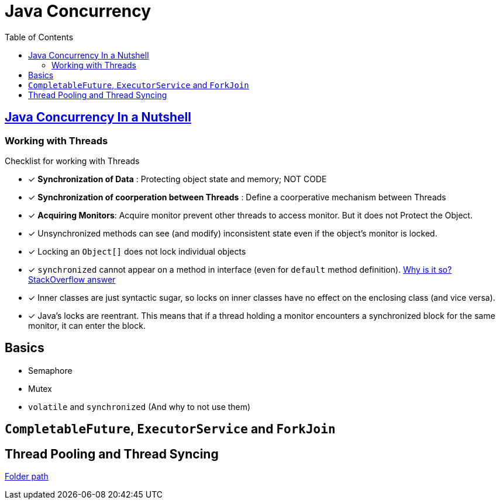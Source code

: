 = Java Concurrency
:toc:

== https://learning.oreilly.com/library/view/java-in-a/9781492037248/ch06.html#javanut7-CHP-6-SECT-5[Java Concurrency In a Nutshell]

=== Working with Threads

Checklist for working with Threads

* [x] **Synchronization of Data** : Protecting object state and memory; NOT CODE
* [x] **Synchronization of coorperation between Threads** : Define a coorperative mechanism between Threads
* [x] **Acquiring Monitors**: Acquire monitor prevent other threads to access monitor. But it does not Protect the Object.
* [x] Unsynchronized methods can see (and modify) inconsistent state even if the object's monitor is locked.
* [x] Locking an `Object[]` does not lock individual objects
* [x] `synchronized` cannot appear on a method in interface (even for `default` method definition). https://stackoverflow.com/a/23463334/9642851[Why is it so? StackOverflow answer]
* [x] Inner classes are just syntactic sugar, so locks on inner classes have no effect on the enclosing class (and vice versa).
* [x] Java’s locks are reentrant. This means that if a thread holding a monitor encounters a synchronized block for the same monitor, it can enter the block.


== Basics

- Semaphore
- Mutex
- `volatile` and `synchronized` (And why to not use them)

== `CompletableFuture`, `ExecutorService` and `ForkJoin`

== Thread Pooling and Thread Syncing

link:thread-pooling-and-syncing/README.adoc[Folder path]
